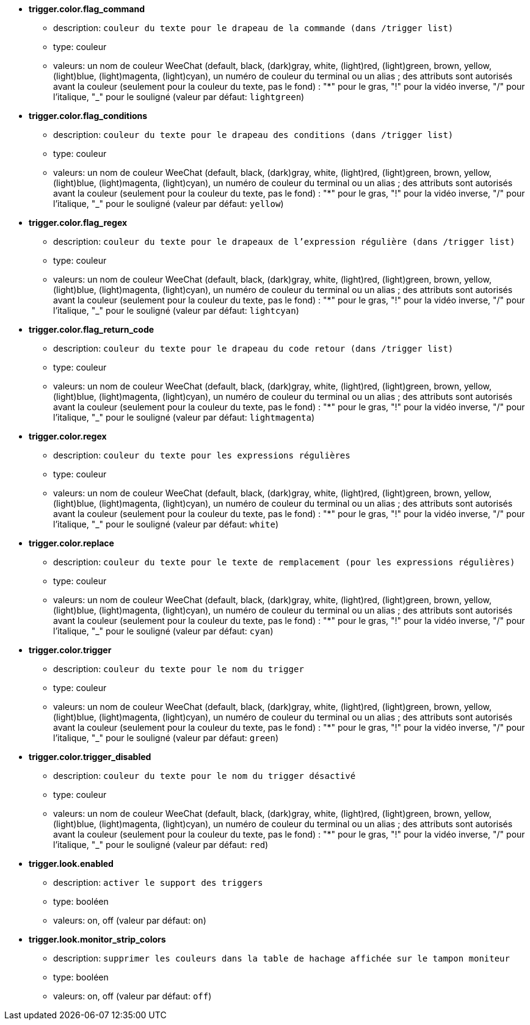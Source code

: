 //
// This file is auto-generated by script docgen.py.
// DO NOT EDIT BY HAND!
//
* [[option_trigger.color.flag_command]] *trigger.color.flag_command*
** description: `couleur du texte pour le drapeau de la commande (dans /trigger list)`
** type: couleur
** valeurs: un nom de couleur WeeChat (default, black, (dark)gray, white, (light)red, (light)green, brown, yellow, (light)blue, (light)magenta, (light)cyan), un numéro de couleur du terminal ou un alias ; des attributs sont autorisés avant la couleur (seulement pour la couleur du texte, pas le fond) : "*" pour le gras, "!" pour la vidéo inverse, "/" pour l'italique, "_" pour le souligné (valeur par défaut: `lightgreen`)

* [[option_trigger.color.flag_conditions]] *trigger.color.flag_conditions*
** description: `couleur du texte pour le drapeau des conditions (dans /trigger list)`
** type: couleur
** valeurs: un nom de couleur WeeChat (default, black, (dark)gray, white, (light)red, (light)green, brown, yellow, (light)blue, (light)magenta, (light)cyan), un numéro de couleur du terminal ou un alias ; des attributs sont autorisés avant la couleur (seulement pour la couleur du texte, pas le fond) : "*" pour le gras, "!" pour la vidéo inverse, "/" pour l'italique, "_" pour le souligné (valeur par défaut: `yellow`)

* [[option_trigger.color.flag_regex]] *trigger.color.flag_regex*
** description: `couleur du texte pour le drapeaux de l'expression régulière (dans /trigger list)`
** type: couleur
** valeurs: un nom de couleur WeeChat (default, black, (dark)gray, white, (light)red, (light)green, brown, yellow, (light)blue, (light)magenta, (light)cyan), un numéro de couleur du terminal ou un alias ; des attributs sont autorisés avant la couleur (seulement pour la couleur du texte, pas le fond) : "*" pour le gras, "!" pour la vidéo inverse, "/" pour l'italique, "_" pour le souligné (valeur par défaut: `lightcyan`)

* [[option_trigger.color.flag_return_code]] *trigger.color.flag_return_code*
** description: `couleur du texte pour le drapeau du code retour (dans /trigger list)`
** type: couleur
** valeurs: un nom de couleur WeeChat (default, black, (dark)gray, white, (light)red, (light)green, brown, yellow, (light)blue, (light)magenta, (light)cyan), un numéro de couleur du terminal ou un alias ; des attributs sont autorisés avant la couleur (seulement pour la couleur du texte, pas le fond) : "*" pour le gras, "!" pour la vidéo inverse, "/" pour l'italique, "_" pour le souligné (valeur par défaut: `lightmagenta`)

* [[option_trigger.color.regex]] *trigger.color.regex*
** description: `couleur du texte pour les expressions régulières`
** type: couleur
** valeurs: un nom de couleur WeeChat (default, black, (dark)gray, white, (light)red, (light)green, brown, yellow, (light)blue, (light)magenta, (light)cyan), un numéro de couleur du terminal ou un alias ; des attributs sont autorisés avant la couleur (seulement pour la couleur du texte, pas le fond) : "*" pour le gras, "!" pour la vidéo inverse, "/" pour l'italique, "_" pour le souligné (valeur par défaut: `white`)

* [[option_trigger.color.replace]] *trigger.color.replace*
** description: `couleur du texte pour le texte de remplacement (pour les expressions régulières)`
** type: couleur
** valeurs: un nom de couleur WeeChat (default, black, (dark)gray, white, (light)red, (light)green, brown, yellow, (light)blue, (light)magenta, (light)cyan), un numéro de couleur du terminal ou un alias ; des attributs sont autorisés avant la couleur (seulement pour la couleur du texte, pas le fond) : "*" pour le gras, "!" pour la vidéo inverse, "/" pour l'italique, "_" pour le souligné (valeur par défaut: `cyan`)

* [[option_trigger.color.trigger]] *trigger.color.trigger*
** description: `couleur du texte pour le nom du trigger`
** type: couleur
** valeurs: un nom de couleur WeeChat (default, black, (dark)gray, white, (light)red, (light)green, brown, yellow, (light)blue, (light)magenta, (light)cyan), un numéro de couleur du terminal ou un alias ; des attributs sont autorisés avant la couleur (seulement pour la couleur du texte, pas le fond) : "*" pour le gras, "!" pour la vidéo inverse, "/" pour l'italique, "_" pour le souligné (valeur par défaut: `green`)

* [[option_trigger.color.trigger_disabled]] *trigger.color.trigger_disabled*
** description: `couleur du texte pour le nom du trigger désactivé`
** type: couleur
** valeurs: un nom de couleur WeeChat (default, black, (dark)gray, white, (light)red, (light)green, brown, yellow, (light)blue, (light)magenta, (light)cyan), un numéro de couleur du terminal ou un alias ; des attributs sont autorisés avant la couleur (seulement pour la couleur du texte, pas le fond) : "*" pour le gras, "!" pour la vidéo inverse, "/" pour l'italique, "_" pour le souligné (valeur par défaut: `red`)

* [[option_trigger.look.enabled]] *trigger.look.enabled*
** description: `activer le support des triggers`
** type: booléen
** valeurs: on, off (valeur par défaut: `on`)

* [[option_trigger.look.monitor_strip_colors]] *trigger.look.monitor_strip_colors*
** description: `supprimer les couleurs dans la table de hachage affichée sur le tampon moniteur`
** type: booléen
** valeurs: on, off (valeur par défaut: `off`)
